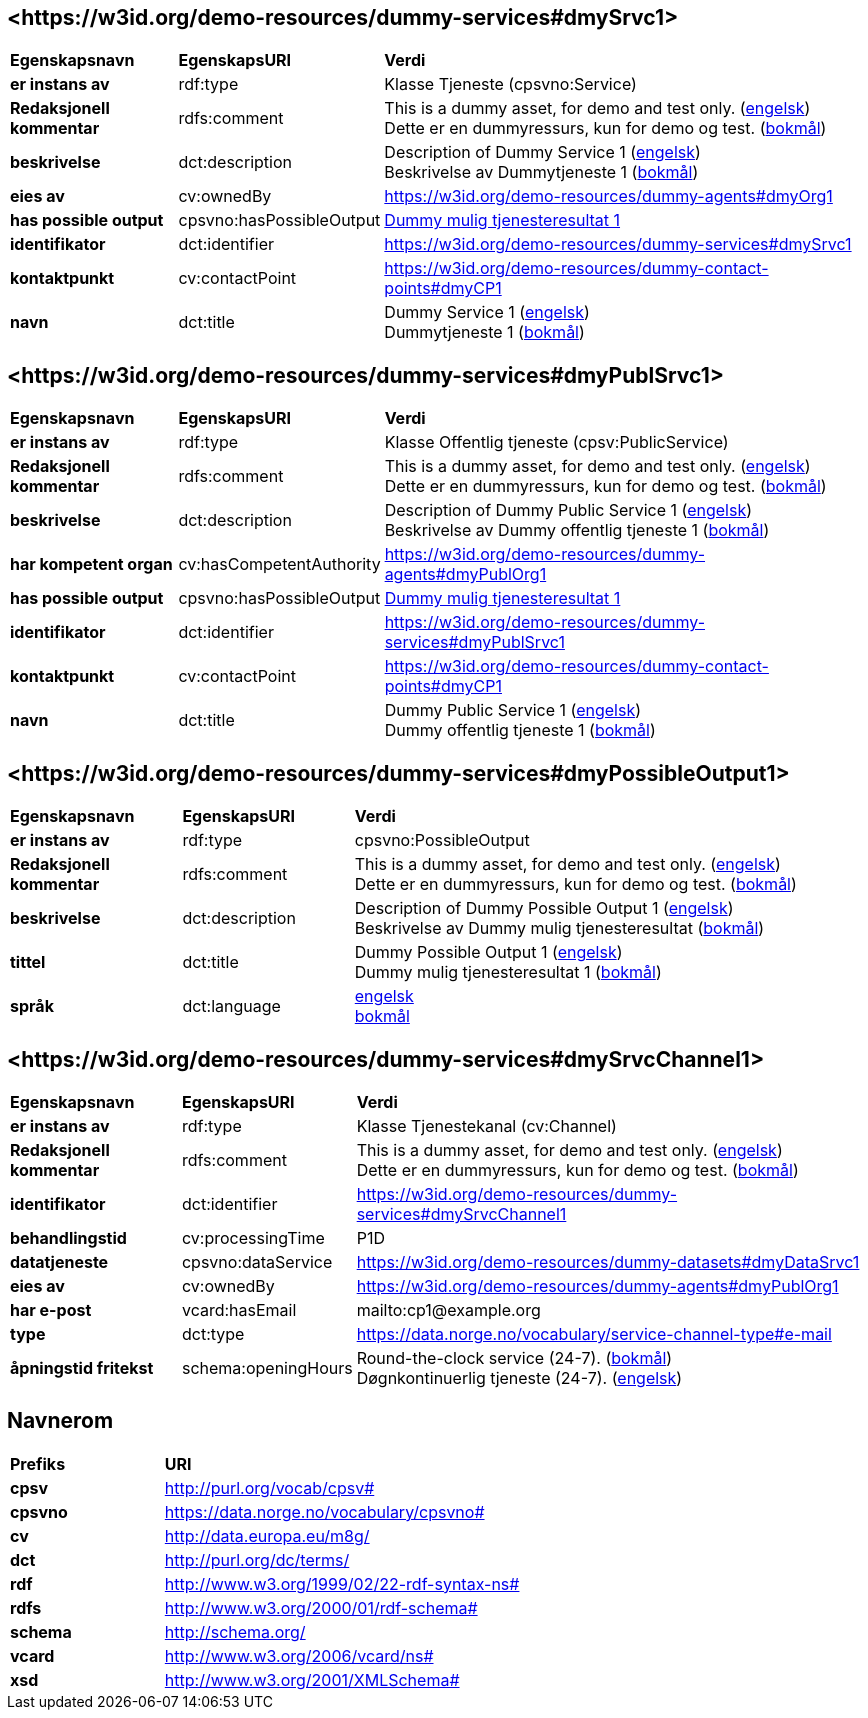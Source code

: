 // Asciidoc file auto-generated by "(Digdir) Excel2Turtle/Html v.3"

== <\https://w3id.org/demo-resources/dummy-services#dmySrvc1> [[dmySrvc1]]

[cols="20s,20d,60d"]
|===
| Egenskapsnavn | *EgenskapsURI* | *Verdi*
| er instans av | rdf:type | Klasse Tjeneste (cpsvno:Service)
| Redaksjonell kommentar | rdfs:comment |  This is a dummy asset, for demo and test only. (http://publications.europa.eu/resource/authority/language/ENG[engelsk]) + 
 Dette er en dummyressurs, kun for demo og test. (http://publications.europa.eu/resource/authority/language/NOB[bokmål])
| beskrivelse | dct:description |  Description of Dummy Service 1 (http://publications.europa.eu/resource/authority/language/ENG[engelsk]) + 
 Beskrivelse av Dummytjeneste 1 (http://publications.europa.eu/resource/authority/language/NOB[bokmål])
| eies av | cv:ownedBy |  https://w3id.org/demo-resources/dummy-agents#dmyOrg1
| has possible output | cpsvno:hasPossibleOutput | https://w3id.org/demo-resources/dummy-services#dmyPossibleOutput1[Dummy mulig tjenesteresultat 1]
| identifikator | dct:identifier | https://w3id.org/demo-resources/dummy-services#dmySrvc1
| kontaktpunkt | cv:contactPoint |  https://w3id.org/demo-resources/dummy-contact-points#dmyCP1
| navn | dct:title |  Dummy Service 1 (http://publications.europa.eu/resource/authority/language/ENG[engelsk]) + 
 Dummytjeneste 1 (http://publications.europa.eu/resource/authority/language/NOB[bokmål])
|===

== <\https://w3id.org/demo-resources/dummy-services#dmyPublSrvc1> [[dmyPublSrvc1]]

[cols="20s,20d,60d"]
|===
| Egenskapsnavn | *EgenskapsURI* | *Verdi*
| er instans av | rdf:type | Klasse Offentlig tjeneste (cpsv:PublicService)
| Redaksjonell kommentar | rdfs:comment |  This is a dummy asset, for demo and test only. (http://publications.europa.eu/resource/authority/language/ENG[engelsk]) + 
 Dette er en dummyressurs, kun for demo og test. (http://publications.europa.eu/resource/authority/language/NOB[bokmål])
| beskrivelse | dct:description |  Description of Dummy Public Service 1 (http://publications.europa.eu/resource/authority/language/ENG[engelsk]) + 
 Beskrivelse av Dummy offentlig tjeneste 1 (http://publications.europa.eu/resource/authority/language/NOB[bokmål])
| har kompetent organ | cv:hasCompetentAuthority |  https://w3id.org/demo-resources/dummy-agents#dmyPublOrg1
| has possible output | cpsvno:hasPossibleOutput | https://w3id.org/demo-resources/dummy-services#dmyPossibleOutput1[Dummy mulig tjenesteresultat 1]
| identifikator | dct:identifier | https://w3id.org/demo-resources/dummy-services#dmyPublSrvc1
| kontaktpunkt | cv:contactPoint |  https://w3id.org/demo-resources/dummy-contact-points#dmyCP1
| navn | dct:title |  Dummy Public Service 1 (http://publications.europa.eu/resource/authority/language/ENG[engelsk]) + 
 Dummy offentlig tjeneste 1 (http://publications.europa.eu/resource/authority/language/NOB[bokmål])
|===

== <\https://w3id.org/demo-resources/dummy-services#dmyPossibleOutput1> [[dmyPossibleOutput1]]

[cols="20s,20d,60d"]
|===
| Egenskapsnavn | *EgenskapsURI* | *Verdi*
| er instans av | rdf:type | cpsvno:PossibleOutput
| Redaksjonell kommentar | rdfs:comment |  This is a dummy asset, for demo and test only. (http://publications.europa.eu/resource/authority/language/ENG[engelsk]) + 
 Dette er en dummyressurs, kun for demo og test. (http://publications.europa.eu/resource/authority/language/NOB[bokmål])
| beskrivelse | dct:description |  Description of Dummy Possible Output 1 (http://publications.europa.eu/resource/authority/language/ENG[engelsk]) + 
 Beskrivelse av Dummy mulig tjenesteresultat (http://publications.europa.eu/resource/authority/language/NOB[bokmål])
| tittel | dct:title |  Dummy Possible Output 1 (http://publications.europa.eu/resource/authority/language/ENG[engelsk]) + 
 Dummy mulig tjenesteresultat 1 (http://publications.europa.eu/resource/authority/language/NOB[bokmål])
| språk | dct:language | http://publications.europa.eu/resource/authority/language/ENG[engelsk] + 
http://publications.europa.eu/resource/authority/language/NOB[bokmål]
|===

== <\https://w3id.org/demo-resources/dummy-services#dmySrvcChannel1> [[dmySrvcChannel1]]

[cols="20s,20d,60d"]
|===
| Egenskapsnavn | *EgenskapsURI* | *Verdi*
| er instans av | rdf:type | Klasse Tjenestekanal (cv:Channel)
| Redaksjonell kommentar | rdfs:comment |  This is a dummy asset, for demo and test only. (http://publications.europa.eu/resource/authority/language/ENG[engelsk]) + 
 Dette er en dummyressurs, kun for demo og test. (http://publications.europa.eu/resource/authority/language/NOB[bokmål])
| identifikator | dct:identifier | https://w3id.org/demo-resources/dummy-services#dmySrvcChannel1
| behandlingstid | cv:processingTime |  P1D
| datatjeneste | cpsvno:dataService |  https://w3id.org/demo-resources/dummy-datasets#dmyDataSrvc1
| eies av | cv:ownedBy |  https://w3id.org/demo-resources/dummy-agents#dmyPublOrg1
| har e-post | vcard:hasEmail |  mailto:cp1@example.org
| type | dct:type |  https://data.norge.no/vocabulary/service-channel-type#e-mail
| åpningstid fritekst | schema:openingHours |  Round-the-clock service (24-7). (http://publications.europa.eu/resource/authority/language/NOB[bokmål]) + 
 Døgnkontinuerlig tjeneste (24-7). (http://publications.europa.eu/resource/authority/language/ENG[engelsk])
|===

== Navnerom [[Namespace]]

[cols="30s,70d"]
|===
| Prefiks | *URI*
| cpsv | http://purl.org/vocab/cpsv#
| cpsvno | https://data.norge.no/vocabulary/cpsvno#
| cv | http://data.europa.eu/m8g/
| dct | http://purl.org/dc/terms/
| rdf | http://www.w3.org/1999/02/22-rdf-syntax-ns#
| rdfs | http://www.w3.org/2000/01/rdf-schema#
| schema | http://schema.org/
| vcard | http://www.w3.org/2006/vcard/ns#
| xsd | http://www.w3.org/2001/XMLSchema#
|===

// End of the file, 2024-11-26 09:51:45